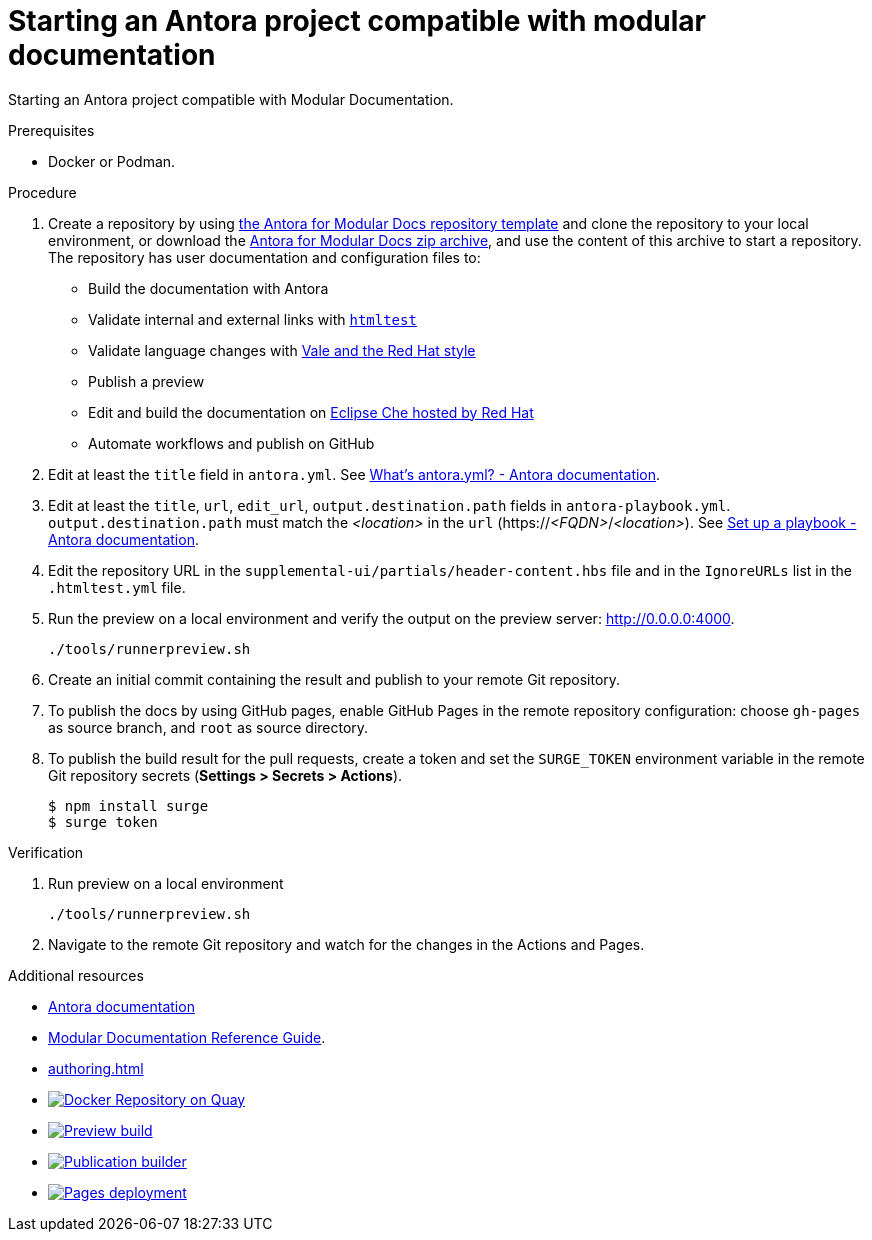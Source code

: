 :_module-type: PROCEDURE
:keywords: introduction, antora, modular documentation
:navtitle: Introduction
:page-aliases: end-user-guide:introduction

[id="proc_starting-an-antora-project-compatible-with-modular-documentation_{context}"]
= Starting an Antora project compatible with modular documentation

[role="_abstract"]
Starting an Antora project compatible with Modular Documentation.

.Prerequisites

* Docker or Podman.

.Procedure

. Create a repository by using link:https://github.com/antora-for-modular-docs/antora-for-modular-docs/generate[the Antora for Modular Docs repository template] and clone the repository to your local environment, or download the https://github.com/antora-for-modular-docs/antora-for-modular-docs/archive/refs/heads/main.zip[Antora for Modular Docs zip archive], and use the content of this archive to start a repository. The repository has user documentation and configuration files to:
* Build the documentation with Antora
* Validate internal and external links with link:https://github.com/wjdp/htmltest[`htmltest`]
* Validate language changes with link:https://redhat-documentation.github.io/vale-at-red-hat/[Vale and the Red Hat style]
* Publish a preview
* Edit and build the documentation on link:https://workspaces.openshift.com[Eclipse Che hosted by Red Hat]
* Automate workflows and publish on GitHub

. Edit at least the `title` field in `antora.yml`. See link:https://docs.antora.org/antora/latest/component-version-descriptor/[What’s antora.yml? - Antora documentation].

. Edit at least the `title`, `url`, `edit_url`, `output.destination.path` fields in `antora-playbook.yml`. `output.destination.path` must match the __<location>__ in the `url` (https://__<FQDN>__/__<location>__). See link:https://docs.antora.org/antora/latest/playbook/set-up-playbook/[Set up a playbook - Antora documentation].

. Edit the repository URL in the `supplemental-ui/partials/header-content.hbs` file and in the `IgnoreURLs` list in the `.htmltest.yml` file.

. Run the preview on a local environment and verify the output on the preview server: link:http://0.0.0.0:4000[].
+
----
./tools/runnerpreview.sh
----

. Create an initial commit containing the result and publish to your remote Git repository.

. To publish the docs by using GitHub pages, enable GitHub Pages in the remote repository configuration: choose `gh-pages` as source branch, and `root` as source directory.

. To publish the build result for the pull requests, create a token and set the `SURGE_TOKEN` environment variable in the remote Git repository secrets (*Settings > Secrets > Actions*).
+
----
$ npm install surge
$ surge token
----


.Verification


. Run preview on a local environment
+
----
./tools/runnerpreview.sh
----

. Navigate to the remote Git repository and watch for the changes in the Actions and Pages.

[role="_additional-resources"]
.Additional resources

* link:https://docs.antora.org/[Antora documentation]
* link:https://redhat-documentation.github.io/modular-docs/[Modular Documentation Reference Guide].
* xref:authoring.adoc[]
* image:https://quay.io/repository/antoraformodulardocs/antora-for-modular-docs/status["Docker Repository on Quay", link="https://quay.io/repository/antoraformodulardocs/antora-for-modular-docs"]
* image:https://github.com/antora-for-modular-docs/antora-for-modular-docs/actions/workflows/preview-build.yml/badge.svg[Preview build,link=https://github.com/antora-for-modular-docs/antora-for-modular-docs/actions/workflows/preview-build.yaml]
*  image:https://github.com/antora-for-modular-docs/antora-for-modular-docs/actions/workflows/publication-builder.yml/badge.svg[Publication builder,link=https://github.com/antora-for-modular-docs/antora-for-modular-docs/actions/workflows/publication-builder.yaml]
* image:https://github.com/antora-for-modular-docs/antora-for-modular-docs/actions/workflows/pages/pages-build-deployment/badge.svg[Pages deployment,link=https://github.com/antora-for-modular-docs/antora-for-modular-docs/actions/workflows/pages/pages-build-deployment]
